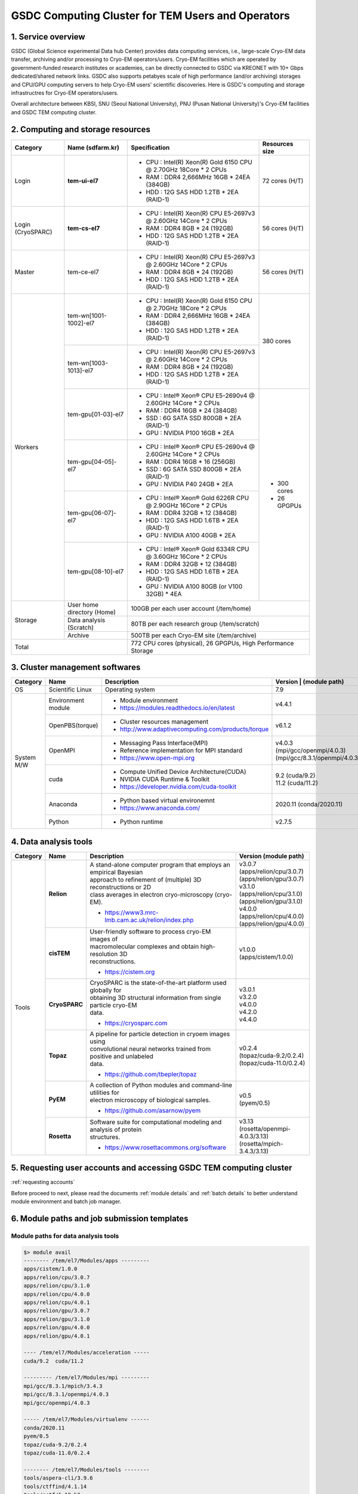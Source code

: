 **************************************************
GSDC Computing Cluster for TEM Users and Operators
**************************************************

.. _Service overview:

1. Service overview
===================

GSDC (Global Science experimental Data hub Center) provides data computing services, i.e., large-scale Cryo-EM data transfer, archiving and/or processing to Cryo-EM operators/users.
Cryo-EM facilities which are operated by government-funded research institutes or academies, can be directly connected to GSDC via KREONET with 10+ Gbps dedicated/shared network links. 
GSDC also supports petabyes scale of high performance (and/or archiving) storages and CPU/GPU computing servers to help Cryo-EM users' scientific discoveries. 
Here is GSDC's computing and storage infrastructres for Cryo-EM operators/users.


Overall architecture between KBSI, SNU (Seoul National University), PNU (Pusan National University)'s Cryo-EM facilities and GSDC TEM computing cluster.

.. image:: images/tem_service_farm.png
    :scale: 70 %
    :align: center


.. _Hardware specification of TEM service farm:

2. Computing and storage resources
==================================

.. tabularcolumns:: |\Y{0.1}|\Y{0.2}|\Y{0.6}|\Y{0.1}|

.. table:: My Table
   :widths: auto
   :class: longtable

+--------------+---------------------------------+---------------------------------------------------------------------------+-----------------+
| Category     | Name (sdfarm.kr)                | Specification                                                             | Resources size  |
+==============+=================================+===========================================================================+=================+
| Login        | **tem-ui-el7**                  | - CPU : Intel(R) Xeon(R) Gold 6150 CPU @ 2.70GHz 18Core * 2 CPUs          | 72 cores (H/T)  |
|              |                                 | - RAM : DDR4 2,666MHz 16GB * 24EA (384GB)                                 |                 |
|              |                                 | - HDD : 12G SAS HDD 1.2TB * 2EA (RAID-1)                                  |                 |
+--------------+---------------------------------+---------------------------------------------------------------------------+-----------------+
| Login        | **tem-cs-el7**                  | - CPU : Intel(R) Xeon(R) CPU E5-2697v3 @ 2.60GHz 14Core * 2 CPUs          | 56 cores (H/T)  |
| (CryoSPARC)  |                                 | - RAM : DDR4 8GB * 24 (192GB)                                             |                 |
|              |                                 | - HDD : 12G SAS HDD 1.2TB * 2EA (RAID-1)                                  |                 |
+--------------+---------------------------------+---------------------------------------------------------------------------+-----------------+
| Master       | tem-ce-el7                      | - CPU : Intel(R) Xeon(R) CPU E5-2697v3 @ 2.60GHz 14Core * 2 CPUs          | 56 cores (H/T)  |
|              |                                 | - RAM : DDR4 8GB * 24 (192GB)                                             |                 |
|              |                                 | - HDD : 12G SAS HDD 1.2TB * 2EA (RAID-1)                                  |                 |
+--------------+---------------------------------+---------------------------------------------------------------------------+-----------------+
| Workers      | tem-wn[1001-1002]-el7           | - CPU : Intel(R) Xeon(R) Gold 6150 CPU @ 2.70GHz 18Core * 2 CPUs          | 380 cores       |
|              |                                 | - RAM : DDR4 2,666MHz 16GB * 24EA (384GB)                                 |                 |
|              |                                 | - HDD : 12G SAS HDD 1.2TB * 2EA (RAID-1)                                  |                 |
|              +---------------------------------+---------------------------------------------------------------------------+                 |
|              | tem-wn[1003-1013]-el7           | - CPU : Intel(R) Xeon(R) CPU E5-2697v3 @ 2.60GHz 14Core * 2 CPUs          |                 |
|              |                                 | - RAM : DDR4 8GB * 24 (192GB)                                             |                 |
|              |                                 | - HDD : 12G SAS HDD 1.2TB * 2EA (RAID-1)                                  |                 |
|              +---------------------------------+---------------------------------------------------------------------------+-----------------+
|              | tem-gpu[01-03]-el7              | - CPU : Intel® Xeon® CPU E5-2690v4 @ 2.60GHz 14Core * 2 CPUs              | - 300 cores     |
|              |                                 | - RAM : DDR4 16GB * 24 (384GB)                                            | - 26 GPGPUs     |
|              |                                 | - SSD : 6G SATA SSD 800GB * 2EA (RAID-1)                                  |                 |
|              |                                 | - GPU : NVIDIA P100 16GB * 2EA                                            |                 |
|              +---------------------------------+---------------------------------------------------------------------------+                 | 
|              | tem-gpu[04-05]-el7              | - CPU : Intel® Xeon® CPU E5-2690v4 @ 2.60GHz 14Core * 2 CPUs              |                 |
|              |                                 | - RAM : DDR4 16GB * 16 (256GB)                                            |                 |
|              |                                 | - SSD : 6G SATA SSD 800GB * 2EA (RAID-1)                                  |                 |
|              |                                 | - GPU : NVIDIA P40 24GB * 2EA                                             |                 |
|              +---------------------------------+---------------------------------------------------------------------------+                 | 
|              | tem-gpu[06-07]-el7              | - CPU : Intel® Xeon® Gold 6226R CPU @ 2.90GHz 16Core * 2 CPUs             |                 |
|              |                                 | - RAM : DDR4 32GB * 12 (384GB)                                            |                 |
|              |                                 | - HDD : 12G SAS HDD 1.6TB * 2EA (RAID-1)                                  |                 |
|              |                                 | - GPU : NVIDIA A100 40GB * 2EA                                            |                 |
|              +---------------------------------+---------------------------------------------------------------------------+                 | 
|              | tem-gpu[08-10]-el7              | - CPU : Intel® Xeon® Gold 6334R CPU @ 3.60GHz 16Core * 2 CPUs             |                 |
|              |                                 | - RAM : DDR4 32GB * 12 (384GB)                                            |                 |
|              |                                 | - HDD : 12G SAS HDD 1.6TB * 2EA (RAID-1)                                  |                 |
|              |                                 | - GPU : NVIDIA A100 80GB (or V100 32GB) * 4EA                             |                 |
+--------------+---------------------------------+---------------------------------------------------------------------------+-----------------+
| Storage      | User home directory (Home)      | 100GB per each user account (/tem/home)                                                     |
|              +---------------------------------+---------------------------------------------------------------------------+-----------------+
|              | Data analysis (Scratch)         | 80TB per each research group (/tem/scratch)                                                 | 
|              +---------------------------------+---------------------------------------------------------------------------+-----------------+
|              | Archive                         | 500TB per each Cryo-EM site (/tem/archive)                                                  | 
+--------------+---------------------------------+---------------------------------------------------------------------------+-----------------+
| Total                                          | 772 CPU cores (physical), 26 GPGPUs, High Performance Storage                               |
+--------------+---------------------------------+---------------------------------------------------------------------------+-----------------+

.. _Cluster management softwares:

3. Cluster management softwares
===============================

.. tabularcolumns:: |\Y{0.1}|\Y{0.2}|\Y{0.4}|\Y{0.3}|

.. table:: My Table
   :widths: auto
   :class: longtable

+--------------+------------------------+------------------------------------------------------------+--------------------------------+
| Category     | Name                   | Description                                                | Version                        |
|              |                        |                                                            | | (module path)                |
+==============+========================+============================================================+================================+
| OS           | Scientific Linux       | Operating system                                           | 7.9                            |
+--------------+------------------------+------------------------------------------------------------+--------------------------------+
| System       | Environment module     | - Module environment                                       | v4.4.1                         |
| M/W          |                        | - https://modules.readthedocs.io/en/latest                 |                                |
|              +------------------------+------------------------------------------------------------+--------------------------------+
|              | OpenPBS(torque)        | - Cluster resources management                             | v6.1.2                         |
|              |                        | - http://www.adaptivecomputing.com/products/torque         |                                |
|              +------------------------+------------------------------------------------------------+--------------------------------+
|              | OpenMPI                | - Messaging Pass Interface(MPI)                            | | v4.0.3                       |
|              |                        | - Reference implementation for MPI standard                | | (mpi/gcc/openmpi/4.0.3)      |
|              |                        | - https://www.open-mpi.org                                 | | (mpi/gcc/8.3.1/openmpi/4.0.3)|
|              +------------------------+------------------------------------------------------------+--------------------------------+
|              | cuda                   | - Compute Unified Device Architecture(CUDA)                | | 9.2 (cuda/9.2)               |
|              |                        | - NVIDIA CUDA Runtime & Toolkit                            | | 11.2 (cuda/11.2)             |
|              |                        | - https://developer.nvidia.com/cuda-toolkit                |                                |
|              +------------------------+------------------------------------------------------------+--------------------------------+
|              | Anaconda               | - Python based virtual environemnt                         | 2020.11 (conda/2020.11)        |
|              |                        | - https://www.anaconda.com/                                |                                |
|              +------------------------+------------------------------------------------------------+--------------------------------+
|              | Python                 | - Python runtime                                           | v2.7.5                         |
+--------------+------------------------+------------------------------------------------------------+--------------------------------+

.. _Data analysis tools:

4. Data analysis tools
======================

.. tabularcolumns:: |\Y{0.15}|\Y{0.15}|\Y{0.4}|\Y{0.3}|

.. table:: My Table
   :widths: auto
   :class: longtable

+----------+-------------+--------------------------------------------------------------------+----------------------------------------+
| Category | Name        | Description                                                        | Version                                |
|          |             |                                                                    | (module path)                          |
+==========+=============+====================================================================+========================================+
| Tools    | **Relion**  | | A stand-alone computer program that employs an empirical Bayesian|                                        |
|          |             | | approach to refinement of (multiple) 3D reconstructions or 2D    | | v3.0.7                               |
|          |             | | class averages in electron cryo-microscopy (cryo-EM).            | | (apps/relion/cpu/3.0.7)              |
|          |             |                                                                    | | (apps/relion/gpu/3.0.7)              |
|          |             |                                                                    |                                        |
|          |             |                                                                    | | v3.1.0                               |
|          |             | - https://www3.mrc-lmb.cam.ac.uk/relion/index.php                  | | (apps/relion/cpu/3.1.0)              |
|          |             |                                                                    | | (apps/relion/gpu/3.1.0)              |
|          |             |                                                                    |                                        |
|          |             |                                                                    | | v4.0.0                               |
|          |             |                                                                    | | (apps/relion/cpu/4.0.0)              |
|          |             |                                                                    | | (apps/relion/gpu/4.0.0)              |
|          |             |                                                                    |                                        |
|          |             |                                                                    |                                        |
|          +-------------+--------------------------------------------------------------------+----------------------------------------+
|          | **cisTEM**  | | User-friendly software to process cryo-EM images of              | | v1.0.0                               |
|          |             | | macromolecular complexes and obtain high-resolution 3D           | | (apps/cistem/1.0.0)                  |
|          |             | | reconstructions.                                                 |                                        |
|          |             |                                                                    |                                        |
|          |             | - https://cistem.org                                               |                                        |
|          +-------------+--------------------------------------------------------------------+----------------------------------------+
|          |**CryoSPARC**| | CryoSPARC is the state-of-the-art platform used globally for     | | v3.0.1                               |
|          |             | | obtaining 3D structural information from single particle cryo-EM | | v3.2.0                               |
|          |             | | data.                                                            | | v4.0.0                               |
|          |             |                                                                    | | v4.2.0                               |
|          |             | - https://cryosparc.com                                            | | v4.4.0                               |
|          +-------------+--------------------------------------------------------------------+----------------------------------------+
|          | **Topaz**   | | A pipeline for particle detection in cryoem images using         | | v0.2.4                               |
|          |             | | convolutional neural networks trained from positive and unlabeled| | (topaz/cuda-9.2/0.2.4)               |
|          |             | | data.                                                            | | (topaz/cuda-11.0/0.2.4)              |
|          |             |                                                                    |                                        |
|          |             | - https://github.com/tbepler/topaz                                 |                                        |
|          +-------------+--------------------------------------------------------------------+----------------------------------------+
|          | **PyEM**    | | A collection of Python modules and command-line utilities for    | | v0.5                                 |
|          |             | | electron microscopy of biological samples.                       | | (pyem/0.5)                           |
|          |             | - https://github.com/asarnow/pyem                                  |                                        |
|          +-------------+--------------------------------------------------------------------+----------------------------------------+
|          | **Rosetta** | | Software suite for computational modeling and analysis of protein| | v3.13                                |
|          |             | | structures.                                                      | | (rosetta/openmpi-4.0.3/3.13)         |
|          |             | - https://www.rosettacommons.org/software                          | | (rosetta/mpich-3.4.3/3.13)           |
+----------+-------------+--------------------------------------------------------------------+----------------------------------------+


5. Requesting user accounts and accessing GSDC TEM computing cluster
====================================================================

:ref:`requesting accounts`

Before proceed to next, please read the documents :ref:`module details` and :ref:`batch details` to better understand module environment and batch job manager. 


6. Module paths and job submission templates
============================================

Module paths for data analysis tools
------------------------------------

.. code-block:: bash

  $> module avail
  -------- /tem/el7/Modules/apps ---------
  apps/cistem/1.0.0
  apps/relion/cpu/3.0.7
  apps/relion/cpu/3.1.0
  apps/relion/cpu/4.0.0
  apps/relion/cpu/4.0.1
  apps/relion/gpu/3.0.7
  apps/relion/gpu/3.1.0
  apps/relion/gpu/4.0.0
  apps/relion/gpu/4.0.1

  ---- /tem/el7/Modules/acceleration -----
  cuda/9.2  cuda/11.2

  --------- /tem/el7/Modules/mpi ---------
  mpi/gcc/8.3.1/mpich/3.4.3
  mpi/gcc/8.3.1/openmpi/4.0.3
  mpi/gcc/openmpi/4.0.3

  ----- /tem/el7/Modules/virtualenv ------
  conda/2020.11  
  pyem/0.5       
  topaz/cuda-9.2/0.2.4
  topaz/cuda-11.0/0.2.4

  -------- /tem/el7/Modules/tools --------
  tools/aspera-cli/3.9.6
  tools/ctffind/4.1.14
  tools/gctf/1.18_b2
  tools/motioncor2/1.3.1
  tools/resmap/1.1.4
  tools/summovie/1.0.2
  tools/unblur/1.0.2

  ----- /tem/el7/Modules/experiment ------
  devel/python/3.7
  PyRosetta/4
  rosetta/mpich-3.4.3/3.13
  rosetta/openmpi-4.0.3/3.13


Job submission templates
------------------------

.. code-block:: bash

  ## output, error 로그 파일을 생성하지 않는 cisTEM 작업 템플릿
  /tem/el7/qsub-cisTEM-cpu-noout.sh             
  ## output, error 로그 파일을 생성하는 cisTEM 작업 템플릿
  /tem/el7/qsub-cisTEM-cpu.sh
  ## Relion 3.0.7 CPU MPI 작업 템플릿                   
  /tem/el7/qsub-relion-3.0.7-cpu.bash
  ## Relion 3.0.7 GPU 가속 활용하는 MPI 작업 템플릿           
  /tem/el7/qsub-relion-3.0.7-gpu.bash           

  ## Relion 3.1.0 CPU MPI 작업 템플릿
  /tem/el7/qsub-relion-3.1.0-cpu.bash
  ## Relion 3.1.0 GPU 가속 활용하는 MPI 작업 템플릿           
  /tem/el7/qsub-relion-3.1.0-gpu.bash
  ## Relion 3.1.0 에서 external job 으로 topaz 소프트웨어를 사용하는 작업 템플릿           
  /tem/el7/qsub-relion-3.1.0-topaz.bash         

  ## Relion 4.0.0 CPU MPI 작업 템플릿
  /tem/el7/qsub-relion-4.0.0-cpu.bash
  ## Relion 4.0.0 GPU 가속 활용하는 MPI 작업 템플릿           
  /tem/el7/qsub-relion-4.0.0-gpu.bash
  ## Relion 4.0.0 에서 external job 으로 topaz 소프트웨어를 사용하는 작업 템플릿           
  /tem/el7/qsub-relion-4.0.0-topaz.bash         

  ## Relion 4.0.1 CPU MPI 작업 템플릿
  /tem/el7/qsub-relion-4.0.1-cpu.bash
  ## Relion 4.0.1 GPU 가속 활용하는 MPI 작업 템플릿           
  /tem/el7/qsub-relion-4.0.1-gpu.bash
  ## Relion 4.0.1 에서 external job 으로 topaz 소프트웨어를 사용하는 작업 템플릿           
  /tem/el7/qsub-relion-4.0.1-topaz.bash   

7. Batch queues
===============

.. tabularcolumns:: |\Y{0.1}|\Y{0.1}|\Y{0.5}|\Y{0.3}|
.. table:: My Table
   :widths: auto
   :class: longtable

|

+--------------+-----------------+-------------------------------------------------------------------------------+------------------------------------+
| Category     | Queue Name      | Assigned Computing Resources                                                  | Remarks                            |
+==============+=================+===============================================================================+====================================+
| Shared       | **cpuQ**        | - tem-wn[1001-1002]-el7.sdfarm.kr (36 cores and 384GB memory per node)        | - 380 Physical CPU cores           |
|              |                 | - tem-wn[1003-1013]-el7.sdfarm.kr (28 cores and 192GB memory per node)        |                                    |
|              +-----------------+-------------------------------------------------------------------------------+------------------------------------+
|              | **gpuQ**        | - tem-gpu[01-03]-el7.sdfarm.kr (28 cores, 2 P100 GPUs and 384GB mem.)         | - 300 Physical CPU cores           | 
|              |                 | - tem-gpu[04-05]-el7.sdfarm.kr (28 cores, 2 P40 GPUs and 256GB mem.)          | - 26 GPUs                          |
|              |                 | - tem-gpu[06-07]-el7.sdfarm.kr (32 cores, 2 A100 GPUs and 256GB mem.)         | - P100 16GB device memory          |
|              |                 | - tem-gpu[08-10]-el7.sdfarm.kr (32 cores, 4 A100/V100 GPUs and 384GB mem.)    | - P40 24GB device memory           |
|              |                 |                                                                               | - V100 32GB device memory          | 
|              |                 |                                                                               | - A100 40GB device memory          | 
|              |                 |                                                                               | - A100 80GB device memory          |       
+--------------+-----------------+-------------------------------------------------------------------------------+------------------------------------+

Checking batch queue names and their status
-------------------------------------------

.. code-block:: bash

  $> qstat -Qf
  Queue: cpuQ
    queue_type = Execution
    total_jobs = 0
    state_count = Transit:0 Queued:0 Held:0 Waiting:0 Running:0 Exiting:0 Complete:0
    resources_default.neednodes = cpuQ
    resources_default.nodes = 1
    acl_group_enable = True
    acl_groups = tem_users
    acl_group_sloppy = True
    mtime = 1610553300
    resources_assigned.nodect = 0
    enabled = True
    started = True

  Queue: gpuQ
    queue_type = Execution
    total_jobs = 0
    state_count = Transit:0 Queued:0 Held:0 Waiting:0 Running:0 Exiting:0 Complete:0
    resources_default.neednodes = gpuQ
    resources_default.nodes = 1
    acl_group_enable = True
    acl_groups = tem_users
    acl_group_sloppy = True
    mtime = 1610553300
    resources_assigned.nodect = 0
    enabled = True
    started = True



Checking all worker nodes status
--------------------------------

.. code-block:: bash

  $> pbsnodes -a 
  tem-wn1001-el7.sdfarm.kr
    state = free
    power_state = Running
    np = 36
    properties = cpuQ
    ntype = cluster
    status = opsys=linux,uname=Linux tem-wn1001-el7.sdfarm.kr 3.10.0-1160.6.1.el7.x86_64 #1 SMP Tue Nov 10 08:19:23 CST 2020 x86_64,sessions=2125,nsessions=1,nusers=1,idletime=3189604,totmem=400927652kb,availmem=386021536kb,physmem=394636200kb,ncpus=36,loadave=0.02,gres=,netload=368024574355580,state=free,varattr= ,cpuclock=Fixed,macaddr=34:80:0d:46:cc:88,version=6.1.2,rectime=1610587316,jobs=
    mom_service_port = 15002
    mom_manager_port = 15003

  tem-wn1002-el7.sdfarm.kr
    state = free
    power_state = Running
    np = 36
    properties = cpuQ
    ntype = cluster
    status = opsys=linux,uname=Linux tem-wn1002-el7.sdfarm.kr 3.10.0-1160.2.2.el7.x86_64 #1 SMP Mon Oct 19 10:20:12 CDT 2020 x86_64,sessions=1980,nsessions=1,nusers=1,idletime=3189585,totmem=400927812kb,availmem=386052592kb,physmem=394636360kb,ncpus=36,loadave=0.00,gres=,netload=467274352677137,state=free,varattr= ,cpuclock=Fixed,macaddr=f4:e9:d4:67:a5:0c,version=6.1.2,rectime=1610587321,jobs=
    mom_service_port = 15002
    mom_manager_port = 15003

  tem-wn1003-el7.sdfarm.kr
    state = free
    power_state = Running
    np = 28
    properties = cpuQ
    ntype = cluster
    status = opsys=linux,uname=Linux tem-wn1003-el7.sdfarm.kr 3.10.0-1160.11.1.el7.x86_64 #1 SMP Tue Dec 15 08:51:23 CST 2020 x86_64,sessions=16988 30464,nsessions=2,nusers=2,idletime=77442,totmem=204113112kb,availmem=197470212kb,physmem=197821660kb,ncpus=28,loadave=0.00,gres=,netload=7771760205,state=free,varattr= ,cpuclock=Fixed,macaddr=24:6e:96:01:df:d0,version=6.1.2,rectime=1610587306,jobs=
    mom_service_port = 15002
    mom_manager_port = 15003

  tem-wn1004-el7.sdfarm.kr
    state = free
    power_state = Running
    np = 28
    properties = cpuQ
    ntype = cluster
    status = opsys=linux,uname=Linux tem-wn1004-el7.sdfarm.kr 3.10.0-1160.11.1.el7.x86_64 #1 SMP Tue Dec 15 08:51:23 CST 2020 x86_64,sessions=21911,nsessions=1,nusers=1,idletime=84377,totmem=204113112kb,availmem=197460724kb,physmem=197821660kb,ncpus=28,loadave=0.19,gres=,netload=9209594231,state=free,varattr= ,cpuclock=Fixed,macaddr=24:6e:96:01:df:c0,version=6.1.2,rectime=1610587297,jobs=
    mom_service_port = 15002
    mom_manager_port = 15003

  tem-wn1005-el7.sdfarm.kr
    state = free
    power_state = Running
    np = 28
    properties = cpuQ
    ntype = cluster
    status = opsys=linux,uname=Linux tem-wn1005-el7.sdfarm.kr 3.10.0-1160.11.1.el7.x86_64 #1 SMP Tue Dec 15 08:51:23 CST 2020 x86_64,sessions=2032,nsessions=1,nusers=1,idletime=84135,totmem=204113112kb,availmem=197566008kb,physmem=197821660kb,ncpus=28,loadave=0.00,gres=,netload=9652090409,state=free,varattr= ,cpuclock=Fixed,macaddr=24:6e:96:02:de:b0,version=6.1.2,rectime=1610587295,jobs=
    mom_service_port = 15002
    mom_manager_port = 15003

  tem-wn1006-el7.sdfarm.kr
    state = free
    power_state = Running
    np = 28
    properties = cpuQ
    ntype = cluster
    status = opsys=linux,uname=Linux tem-wn1006-el7.sdfarm.kr 3.10.0-1160.11.1.el7.x86_64 #1 SMP Tue Dec 15 08:51:23 CST 2020 x86_64,sessions=22262,nsessions=1,nusers=1,idletime=84367,totmem=204113112kb,availmem=197470252kb,physmem=197821660kb,ncpus=28,loadave=0.00,gres=,netload=9653528113,state=free,varattr= ,cpuclock=Fixed,macaddr=24:6e:96:01:e1:70,version=6.1.2,rectime=1610587303,jobs=
    mom_service_port = 15002
    mom_manager_port = 15003

  tem-wn1007-el7.sdfarm.kr
    state = free
    power_state = Running
    np = 28
    properties = cpuQ
    ntype = cluster
    status = opsys=linux,uname=Linux tem-wn1007-el7.sdfarm.kr 3.10.0-1160.11.1.el7.x86_64 #1 SMP Tue Dec 15 08:51:23 CST 2020 x86_64,sessions=15172,nsessions=1,nusers=1,idletime=84349,totmem=204113112kb,availmem=197490356kb,physmem=197821660kb,ncpus=28,loadave=0.08,gres=,netload=7246363991,state=free,varattr= ,cpuclock=Fixed,macaddr=24:6e:96:02:e3:80,version=6.1.2,rectime=1610587301,jobs=
    mom_service_port = 15002
    mom_manager_port = 15003

  tem-wn1008-el7.sdfarm.kr
    state = free
    power_state = Running
    np = 28
    properties = cpuQ
    ntype = cluster
    status = opsys=linux,uname=Linux tem-wn1008-el7.sdfarm.kr 3.10.0-1160.11.1.el7.x86_64 #1 SMP Tue Dec 15 08:51:23 CST 2020 x86_64,sessions=22147,nsessions=1,nusers=1,idletime=84323,totmem=204113112kb,availmem=197470664kb,physmem=197821660kb,ncpus=28,loadave=0.00,gres=,netload=6170249241,state=free,varattr= ,cpuclock=Fixed,macaddr=24:6e:96:02:df:50,version=6.1.2,rectime=1610587299,jobs=
    mom_service_port = 15002
    mom_manager_port = 15003

  tem-wn1009-el7.sdfarm.kr
     state = job-exclusive
     power_state = Running
     np = 28
     properties = cpuQ
     ntype = cluster
     jobs = 0-13/307.tem-ce-el7.sdfarm.kr,14-27/308.tem-ce-el7.sdfarm.kr
     status = opsys=linux,uname=Linux tem-wn1009-el7.sdfarm.kr 3.10.0-1160.11.1.el7.x86_64 #1 SMP Tue Dec 15 08:51:23 CST 2020 x86_64,sessions=1637 21403 21462,nsessions=3,nusers=2,idletime=124523,totmem=204113112kb,availmem=82190600kb,physmem=197821660kb,ncpus=28,loadave=28.02,gres=,netload=5715573075825,state=free,varattr= ,cpuclock=Fixed,macaddr=ec:f4:bb:e9:cd:28,version=6.1.2,rectime=1611712971,jobs=307.tem-ce-el7.sdfarm.kr 308.tem-ce-el7.sdfarm.kr
     mom_service_port = 15002
     mom_manager_port = 15003

  tem-wn1010-el7.sdfarm.kr
     state = job-exclusive
     power_state = Running
     np = 28
     properties = cpuQ
     ntype = cluster
     jobs = 0-13/307.tem-ce-el7.sdfarm.kr,14-27/308.tem-ce-el7.sdfarm.kr
     status = opsys=linux,uname=Linux tem-wn1010-el7.sdfarm.kr 3.10.0-1160.11.1.el7.x86_64 #1 SMP Tue Dec 15 08:51:23 CST 2020 x86_64,sessions=10683 10742 21656,nsessions=3,nusers=2,idletime=125228,totmem=204113112kb,availmem=82076700kb,physmem=197821660kb,ncpus=28,loadave=28.41,gres=,netload=10000812494662,state=free,varattr= ,cpuclock=Fixed,macaddr=ec:f4:bb:e9:c8:e0,version=6.1.2,rectime=1611712972,jobs=307.tem-ce-el7.sdfarm.kr 308.tem-ce-el7.sdfarm.kr
     mom_service_port = 15002
     mom_manager_port = 15003

  tem-wn1011-el7.sdfarm.kr
     state = job-exclusive
     power_state = Running
     np = 28
     properties = cpuQ
     ntype = cluster
     jobs = 0-13/307.tem-ce-el7.sdfarm.kr,14-27/308.tem-ce-el7.sdfarm.kr
     status = opsys=linux,uname=Linux tem-wn1011-el7.sdfarm.kr 3.10.0-1160.11.1.el7.x86_64 #1 SMP Tue Dec 15 08:51:23 CST 2020 x86_64,sessions=10368 10428 21655,nsessions=3,nusers=2,idletime=128086,totmem=204113112kb,availmem=81587604kb,physmem=197821660kb,ncpus=28,loadave=28.16,gres=,netload=5807235665327,state=free,varattr= ,cpuclock=Fixed,macaddr=ec:f4:bb:e9:bf:28,version=6.1.2,rectime=1611712972,jobs=307.tem-ce-el7.sdfarm.kr 308.tem-ce-el7.sdfarm.kr
     mom_service_port = 15002
     mom_manager_port = 15003

  tem-wn1012-el7.sdfarm.kr
     state = job-exclusive
     power_state = Running
     np = 28
     properties = cpuQ
     ntype = cluster
     jobs = 0-13/307.tem-ce-el7.sdfarm.kr,14-27/308.tem-ce-el7.sdfarm.kr
     status = opsys=linux,uname=Linux tem-wn1012-el7.sdfarm.kr 3.10.0-1160.11.1.el7.x86_64 #1 SMP Tue Dec 15 08:51:23 CST 2020 x86_64,sessions=10379 10475 21655,nsessions=3,nusers=2,idletime=127792,totmem=204113112kb,availmem=84717576kb,physmem=197821660kb,ncpus=28,loadave=28.27,gres=,netload=10075699597211,state=free,varattr= ,cpuclock=Fixed,macaddr=24:6e:96:02:de:d0,version=6.1.2,rectime=1611712971,jobs=307.tem-ce-el7.sdfarm.kr 308.tem-ce-el7.sdfarm.kr
     mom_service_port = 15002
     mom_manager_port = 15003

  tem-gpu01-el7.sdfarm.kr
    state = free
    power_state = Running
    np = 28
    properties = gpuQ
    ntype = cluster
    status = opsys=linux,uname=Linux tem-gpu01-el7.sdfarm.kr 3.10.0-1160.11.1.el7.x86_64 #1 SMP Tue Dec 15 08:51:23 CST 2020 x86_64,sessions=1823 4268,nsessions=2,nusers=2,idletime=36086,totmem=402281596kb,availmem=390304804kb,physmem=395990144kb,ncpus=28,loadave=0.05,gres=,netload=2091843090,state=free,varattr= ,cpuclock=Fixed,macaddr=24:6e:96:77:a0:80,version=6.1.2,rectime=1610587294,jobs=
    mom_service_port = 15002
    mom_manager_port = 15003
    gpus = 2
    gpu_status = gpu[1]=gpu_id=00000000:82:00.0;gpu_pci_device_id=368578782;gpu_pci_location_id=00000000:82:00.0;gpu_product_name=Tesla P100-PCIE-16GB;gpu_memory_total=16280 MB;gpu_memory_used=0 MB;gpu_mode=Default;gpu_state=Unallocated;gpu_utilization=0%;gpu_memory_utilization=0%;gpu_ecc_mode=Enabled;gpu_single_bit_ecc_errors=0;gpu_double_bit_ecc_errors=0;gpu_temperature=28 C,gpu[0]=gpu_id=00000000:03:00.0;gpu_pci_device_id=368578782;gpu_pci_location_id=00000000:03:00.0;gpu_product_name=Tesla P100-PCIE-16GB;gpu_memory_total=16280 MB;gpu_memory_used=0 MB;gpu_mode=Default;gpu_state=Unallocated;gpu_utilization=0%;gpu_memory_utilization=0%;gpu_ecc_mode=Enabled;gpu_single_bit_ecc_errors=0;gpu_double_bit_ecc_errors=0;gpu_temperature=29 C;gpu_display=Enabled,gpu_display=Enabled,driver_ver=460.27.04,timestamp=Thu Jan 14 10:21:33 2021

  tem-gpu02-el7.sdfarm.kr
    state = free
    power_state = Running
    np = 28
    properties = gpuQ
    ntype = cluster
    status = opsys=linux,uname=Linux tem-gpu02-el7.sdfarm.kr 3.10.0-1160.11.1.el7.x86_64 #1 SMP Tue Dec 15 08:51:23 CST 2020 x86_64,sessions=2142,nsessions=1,nusers=1,idletime=35378,totmem=402277340kb,availmem=390086436kb,physmem=395985888kb,ncpus=56,loadave=0.09,gres=,netload=2464164051,state=free,varattr= ,cpuclock=Fixed,macaddr=24:6e:96:77:9b:30,version=6.1.2,rectime=1610587314,jobs=
    mom_service_port = 15002
    mom_manager_port = 15003
    gpus = 2
    gpu_status = gpu[1]=gpu_id=00000000:82:00.0;gpu_pci_device_id=368578782;gpu_pci_location_id=00000000:82:00.0;gpu_product_name=Tesla P100-PCIE-16GB;gpu_memory_total=16280 MB;gpu_memory_used=0 MB;gpu_mode=Default;gpu_state=Unallocated;gpu_utilization=0%;gpu_memory_utilization=0%;gpu_ecc_mode=Enabled;gpu_single_bit_ecc_errors=0;gpu_double_bit_ecc_errors=0;gpu_temperature=27 C,gpu[0]=gpu_id=00000000:03:00.0;gpu_pci_device_id=368578782;gpu_pci_location_id=00000000:03:00.0;gpu_product_name=Tesla P100-PCIE-16GB;gpu_memory_total=16280 MB;gpu_memory_used=0 MB;gpu_mode=Default;gpu_state=Unallocated;gpu_utilization=0%;gpu_memory_utilization=0%;gpu_ecc_mode=Enabled;gpu_single_bit_ecc_errors=0;gpu_double_bit_ecc_errors=0;gpu_temperature=33 C;gpu_display=Enabled,gpu_display=Enabled,driver_ver=460.27.04,timestamp=Thu Jan 14 10:21:52 2021

  tem-gpu03-el7.sdfarm.kr
    state = free
    power_state = Running
    np = 28
    properties = gpuQ
    ntype = cluster
    status = opsys=linux,uname=Linux tem-gpu03-el7.sdfarm.kr 3.10.0-1160.11.1.el7.x86_64 #1 SMP Tue Dec 15 08:51:23 CST 2020 x86_64,sessions=1816,nsessions=1,nusers=1,idletime=34739,totmem=402281596kb,availmem=390290980kb,physmem=395990144kb,ncpus=28,loadave=0.10,gres=,netload=1338950655,state=free,varattr= ,cpuclock=Fixed,macaddr=24:6e:96:77:9b:10,version=6.1.2,rectime=1610587315,jobs=
    mom_service_port = 15002
    mom_manager_port = 15003
    gpus = 2
    gpu_status = gpu[1]=gpu_id=00000000:82:00.0;gpu_pci_device_id=368578782;gpu_pci_location_id=00000000:82:00.0;gpu_product_name=Tesla P100-PCIE-16GB;gpu_memory_total=16280 MB;gpu_memory_used=0 MB;gpu_mode=Default;gpu_state=Unallocated;gpu_utilization=0%;gpu_memory_utilization=0%;gpu_ecc_mode=Enabled;gpu_single_bit_ecc_errors=0;gpu_double_bit_ecc_errors=0;gpu_temperature=29 C,gpu[0]=gpu_id=00000000:03:00.0;gpu_pci_device_id=368578782;gpu_pci_location_id=00000000:03:00.0;gpu_product_name=Tesla P100-PCIE-16GB;gpu_memory_total=16280 MB;gpu_memory_used=0 MB;gpu_mode=Default;gpu_state=Unallocated;gpu_utilization=0%;gpu_memory_utilization=0%;gpu_ecc_mode=Enabled;gpu_single_bit_ecc_errors=0;gpu_double_bit_ecc_errors=0;gpu_temperature=28 C;gpu_display=Enabled,gpu_display=Enabled,driver_ver=460.27.04,timestamp=Thu Jan 14 10:21:53 2021
  
  tem-gpu04-el7.sdfarm.kr
     state = free
     power_state = Running
     np = 28
     properties = gpuQ
     ntype = cluster
     status = opsys=linux,uname=Linux tem-gpu04-el7.sdfarm.kr 3.10.0-1160.11.1.el7.x86_64 #1 SMP Tue Dec 15 08:51:23 CST 2020 x86_64,sessions=2041,nsessions=1,nusers=1,idletime=63469,totmem=137732192kb,availmem=132548340kb,physmem=131440740kb,ncpus=48,loadave=0.10,gres=,netload=790032261080,state=free,varattr= ,cpuclock=Fixed,macaddr=e4:43:4b:07:8c:f0,version=6.1.2,rectime=1611712958,jobs=
     mom_service_port = 15002
     mom_manager_port = 15003
     gpus = 2
     gpu_status = gpu[1]=gpu_id=00000000:AF:00.0;gpu_pci_device_id=456659166;gpu_pci_location_id=00000000:AF:00.0;gpu_product_name=Tesla P40;gpu_memory_total=22919 MB;gpu_memory_used=0 MB;gpu_mode=Default;gpu_state=Unallocated;gpu_utilization=0%;gpu_memory_utilization=0%;gpu_ecc_mode=Enabled;gpu_single_bit_ecc_errors=0;gpu_double_bit_ecc_errors=0;gpu_temperature=28 C,gpu[0]=gpu_id=00000000:3B:00.0;gpu_pci_device_id=456659166;gpu_pci_location_id=00000000:3B:00.0;gpu_product_name=Tesla P40;gpu_memory_total=22919 MB;gpu_memory_used=0 MB;gpu_mode=Default;gpu_state=Unallocated;gpu_utilization=0%;gpu_memory_utilization=0%;gpu_ecc_mode=Enabled;gpu_single_bit_ecc_errors=0;gpu_double_bit_ecc_errors=0;gpu_temperature=25 C;gpu_display=Enabled,gpu_display=Enabled,driver_ver=460.32.03,timestamp=Wed Jan 27 11:02:37 2021

  tem-gpu05-el7.sdfarm.kr
     state = free
     power_state = Running
     np = 28
     properties = gpuQ
     ntype = cluster
     status = opsys=linux,uname=Linux tem-gpu05-el7.sdfarm.kr 3.10.0-1160.11.1.el7.x86_64 #1 SMP Tue Dec 15 08:51:23 CST 2020 x86_64,sessions=2352,nsessions=1,nusers=1,idletime=63492,totmem=269906392kb,availmem=261305348kb,physmem=263614940kb,ncpus=72,loadave=0.13,gres=,netload=808539072,state=free,varattr= ,cpuclock=Fixed,macaddr=e4:43:4b:03:78:38,version=6.1.2,rectime=1611712989,jobs=
     mom_service_port = 15002
     mom_manager_port = 15003
     gpus = 2
     gpu_status = gpu[1]=gpu_id=00000000:AF:00.0;gpu_pci_device_id=456659166;gpu_pci_location_id=00000000:AF:00.0;gpu_product_name=Tesla P40;gpu_memory_total=22919 MB;gpu_memory_used=0 MB;gpu_mode=Default;gpu_state=Unallocated;gpu_utilization=0%;gpu_memory_utilization=0%;gpu_ecc_mode=Enabled;gpu_single_bit_ecc_errors=0;gpu_double_bit_ecc_errors=0;gpu_temperature=30 C,gpu[0]=gpu_id=00000000:3B:00.0;gpu_pci_device_id=456659166;gpu_pci_location_id=00000000:3B:00.0;gpu_product_name=Tesla P40;gpu_memory_total=22919 MB;gpu_memory_used=0 MB;gpu_mode=Default;gpu_state=Unallocated;gpu_utilization=0%;gpu_memory_utilization=0%;gpu_ecc_mode=Enabled;gpu_single_bit_ecc_errors=0;gpu_double_bit_ecc_errors=0;gpu_temperature=27 C;gpu_display=Enabled,gpu_display=Enabled,driver_ver=460.32.03,timestamp=Wed Jan 27 11:03:08 2021

  tem-gpu06-el7.sdfarm.kr
     state = free
     power_state = Running
     np = 32
     properties = gpuQ,gpuQA100
     ntype = cluster
     status = opsys=linux,uname=Linux tem-gpu06-el7.sdfarm.kr 3.10.0-1160.49.1.el7.x86_64 #1 SMP Tue Nov 23 21:51:54 CST 2021 x86_64,sessions=1853,nsessions=1,nusers=1,idletime=78369,totmem=402049028kb,availmem=396843552kb,physmem=395757576kb,ncpus=32,loadave=0.34,gres=,netload=2752372686,state=free,varattr= ,cpuclock=Fixed,macaddr=f4:03:43:e5:19:40,version=6.1.2,rectime=1639028497,jobs=
     mom_service_port = 15002
     mom_manager_port = 15003
     gpus = 2
     gpu_status = gpu[1]=gpu_id=00000000:D8:00.0;gpu_pci_device_id=552669406;gpu_pci_location_id=00000000:D8:00.0;gpu_product_name=NVIDIA A100-PCIE-40GB;gpu_memory_total=40536 MB;gpu_memory_used=0 MB;gpu_mode=Default;gpu_state=Unallocated;gpu_utilization=30%;gpu_memory_utilization=0%;gpu_ecc_mode=Enabled;gpu_single_bit_ecc_errors=0;gpu_double_bit_ecc_errors=0;gpu_temperature=72 C,gpu[0]=gpu_id=00000000:86:00.0;gpu_pci_device_id=552669406;gpu_pci_location_id=00000000:86:00.0;gpu_product_name=NVIDIA A100-PCIE-40GB;gpu_memory_total=40536 MB;gpu_memory_used=0 MB;gpu_mode=Default;gpu_state=Unallocated;gpu_utilization=0%;gpu_memory_utilization=0%;gpu_ecc_mode=Enabled;gpu_single_bit_ecc_errors=0;gpu_double_bit_ecc_errors=0;gpu_temperature=73 C;gpu_display=Enabled,gpu_display=Enabled,driver_ver=495.29.05,timestamp=Thu Dec  9 14:41:35 2021

  tem-gpu07-el7.sdfarm.kr
     state = free
     power_state = Running
     np = 32
     properties = gpuQ,gpuQA100
     ntype = cluster
     status = opsys=linux,uname=Linux tem-gpu07-el7.sdfarm.kr 3.10.0-1160.49.1.el7.x86_64 #1 SMP Tue Nov 23 21:51:54 CST 2021 x86_64,sessions=1855 2925,nsessions=2,nusers=2,idletime=77023,totmem=402049028kb,availmem=396857460kb,physmem=395757576kb,ncpus=32,loadave=0.05,gres=,netload=2832872237,state=free,varattr= ,cpuclock=Fixed,macaddr=f4:03:43:e5:19:20,version=6.1.2,rectime=1639028495,jobs=
     mom_service_port = 15002
     mom_manager_port = 15003
     gpus = 2
     gpu_status = gpu[1]=gpu_id=00000000:D8:00.0;gpu_pci_device_id=552669406;gpu_pci_location_id=00000000:D8:00.0;gpu_product_name=NVIDIA A100-PCIE-40GB;gpu_memory_total=40536 MB;gpu_memory_used=0 MB;gpu_mode=Default;gpu_state=Unallocated;gpu_utilization=31%;gpu_memory_utilization=0%;gpu_ecc_mode=Enabled;gpu_single_bit_ecc_errors=0;gpu_double_bit_ecc_errors=0;gpu_temperature=74 C,gpu[0]=gpu_id=00000000:86:00.0;gpu_pci_device_id=552669406;gpu_pci_location_id=00000000:86:00.0;gpu_product_name=NVIDIA A100-PCIE-40GB;gpu_memory_total=40536 MB;gpu_memory_used=0 MB;gpu_mode=Default;gpu_state=Unallocated;gpu_utilization=0%;gpu_memory_utilization=0%;gpu_ecc_mode=Enabled;gpu_single_bit_ecc_errors=0;gpu_double_bit_ecc_errors=0;gpu_temperature=73 C;gpu_display=Enabled,gpu_display=Enabled,driver_ver=495.29.05,timestamp=Thu Dec  9 14:41:33 2021

  tem-gpu08-el7.sdfarm.kr
     state = free
     power_state = Running
     np = 32
     properties = gpuQ
     ntype = cluster
     jobs = 0-7/26246.tem-ce-el7.sdfarm.kr,8-15/26247.tem-ce-el7.sdfarm.kr
     status = opsys=linux,uname=Linux tem-gpu08-el7.sdfarm.kr 3.10.0-1160.el7.x86_64 #1 SMP Wed Sep 30 08:53:05 CDT 2020 x86_64,sessions=1980 3970 4058,nsessions=3,nusers=2,idletime=1749163,totmem=401565384kb,availmem=207428728kb,physmem=395273932kb,ncpus=32,loadave=2.96,gres=,netload=72578106956,state=free,varattr= ,cpuclock=Fixed,macaddr=84:16:0c:56:c6:80,version=6.1.2,rectime=1704885635,jobs=26246.tem-ce-el7.sdfarm.kr 26247.tem-ce-el7.sdfarm.kr
     mom_service_port = 15002
     mom_manager_port = 15003
     gpus = 4
     gpu_status = gpu[3]=gpu_id=00000000:E3:00.0;gpu_pci_device_id=548737246;gpu_pci_location_id=00000000:E3:00.0;gpu_product_name=NVIDIA A100 80GB PCIe;gpu_memory_total=81920 MB;gpu_memory_used=875 MB;gpu_mode=Default;gpu_state=Unallocated;gpu_utilization=2%;gpu_memory_utilization=0%;gpu_ecc_mode=Enabled;gpu_single_bit_ecc_errors=0;gpu_double_bit_ecc_errors=0;gpu_temperature=33 C,gpu[2]=gpu_id=00000000:CA:00.0;gpu_pci_device_id=548737246;gpu_pci_location_id=00000000:CA:00.0;gpu_product_name=NVIDIA A100 80GB PCIe;gpu_memory_total=81920 MB;gpu_memory_used=875 MB;gpu_mode=Default;gpu_state=Unallocated;gpu_utilization=0%;gpu_memory_utilization=0%;gpu_ecc_mode=Enabled;gpu_single_bit_ecc_errors=0;gpu_double_bit_ecc_errors=0;gpu_temperature=33 C;gpu_display=Enabled,gpu[1]=gpu_id=00000000:65:00.0;gpu_pci_device_id=548737246;gpu_pci_location_id=00000000:65:00.0;gpu_product_name=NVIDIA A100 80GB PCIe;gpu_memory_total=81920 MB;gpu_memory_used=5539 MB;gpu_mode=Default;gpu_state=Shared;gpu_utilization=42%;gpu_memory_utilization=4%;gpu_ecc_mode=Enabled;gpu_single_bit_ecc_errors=0;gpu_double_bit_ecc_errors=0;gpu_temperature=37 C;gpu_display=Enabled,gpu[0]=gpu_id=00000000:17:00.0;gpu_pci_device_id=548737246;gpu_pci_location_id=00000000:17:00.0;gpu_product_name=NVIDIA A100 80GB PCIe;gpu_memory_total=81920 MB;gpu_memory_used=5539 MB;gpu_mode=Default;gpu_state=Shared;gpu_utilization=0%;gpu_memory_utilization=0%;gpu_ecc_mode=Enabled;gpu_single_bit_ecc_errors=0;gpu_double_bit_ecc_errors=0;gpu_temperature=51 C;gpu_display=Enabled,gpu_display=Enabled,driver_ver=545.23.08,timestamp=Wed Jan 10 20:20:31 2024

  tem-gpu09-el7.sdfarm.kr
     state = free
     power_state = Running
     np = 32
     properties = gpuQ
     ntype = cluster
     status = opsys=linux,uname=Linux tem-gpu09-el7.sdfarm.kr 3.10.0-1160.el7.x86_64 #1 SMP Wed Sep 30 08:53:05 CDT 2020 x86_64,sessions=1974 3604,nsessions=2,nusers=2,idletime=1749082,totmem=401565384kb,availmem=389220984kb,physmem=395273932kb,ncpus=32,loadave=0.18,gres=,netload=20373698063,state=free,varattr= ,cpuclock=Fixed,macaddr=84:16:0c:57:43:10,version=6.1.2,rectime=1704885650,jobs=
     mom_service_port = 15002
     mom_manager_port = 15003
     gpus = 4
     gpu_status = gpu[3]=gpu_id=00000000:E3:00.0;gpu_pci_device_id=548737246;gpu_pci_location_id=00000000:E3:00.0;gpu_product_name=NVIDIA A100 80GB PCIe;gpu_memory_total=81920 MB;gpu_memory_used=875 MB;gpu_mode=Default;gpu_state=Unallocated;gpu_utilization=2%;gpu_memory_utilization=0%;gpu_ecc_mode=Enabled;gpu_single_bit_ecc_errors=0;gpu_double_bit_ecc_errors=0;gpu_temperature=39 C,gpu[2]=gpu_id=00000000:CA:00.0;gpu_pci_device_id=548737246;gpu_pci_location_id=00000000:CA:00.0;gpu_product_name=NVIDIA A100 80GB PCIe;gpu_memory_total=81920 MB;gpu_memory_used=875 MB;gpu_mode=Default;gpu_state=Unallocated;gpu_utilization=0%;gpu_memory_utilization=0%;gpu_ecc_mode=Enabled;gpu_single_bit_ecc_errors=0;gpu_double_bit_ecc_errors=0;gpu_temperature=37 C;gpu_display=Enabled,gpu[1]=gpu_id=00000000:65:00.0;gpu_pci_device_id=548737246;gpu_pci_location_id=00000000:65:00.0;gpu_product_name=NVIDIA A100 80GB PCIe;gpu_memory_total=81920 MB;gpu_memory_used=875 MB;gpu_mode=Default;gpu_state=Unallocated;gpu_utilization=0%;gpu_memory_utilization=0%;gpu_ecc_mode=Enabled;gpu_single_bit_ecc_errors=0;gpu_double_bit_ecc_errors=0;gpu_temperature=39 C;gpu_display=Enabled,gpu[0]=gpu_id=00000000:17:00.0;gpu_pci_device_id=548737246;gpu_pci_location_id=00000000:17:00.0;gpu_product_name=NVIDIA A100 80GB PCIe;gpu_memory_total=81920 MB;gpu_memory_used=875 MB;gpu_mode=Default;gpu_state=Unallocated;gpu_utilization=0%;gpu_memory_utilization=0%;gpu_ecc_mode=Enabled;gpu_single_bit_ecc_errors=0;gpu_double_bit_ecc_errors=0;gpu_temperature=39 C;gpu_display=Enabled,gpu_display=Enabled,driver_ver=545.23.08,timestamp=Wed Jan 10 20:20:43 2024

  tem-gpu10-el7.sdfarm.kr
     state = free
     power_state = Running
     np = 32
     properties = gpuQ
     ntype = cluster
     jobs = 12-14/26099.tem-ce-el7.sdfarm.kr,0-2/26116.tem-ce-el7.sdfarm.kr
     status = opsys=linux,uname=Linux tem-gpu10-el7.sdfarm.kr 3.10.0-1160.el7.x86_64 #1 SMP Wed Sep 30 08:53:05 CDT 2020 x86_64,sessions=1969 6199 9395 26230,nsessions=4,nusers=3,idletime=688131,totmem=401565384kb,availmem=386644792kb,physmem=395273932kb,ncpus=32,loadave=6.19,gres=,netload=254155932749361,state=free,varattr= ,cpuclock=Fixed,macaddr=84:16:0c:56:d0:e0,version=6.1.2,rectime=1704885651,jobs=26099.tem-ce-el7.sdfarm.kr 26116.tem-ce-el7.sdfarm.kr
     mom_service_port = 15002
     mom_manager_port = 15003
     gpus = 4
     gpu_status = gpu[3]=gpu_id=00000000:E3:00.0;gpu_pci_device_id=498471134;gpu_pci_location_id=00000000:E3:00.0;gpu_product_name=Tesla V100-PCIE-32GB;gpu_memory_total=32768 MB;gpu_memory_used=267 MB;gpu_mode=Default;gpu_state=Shared;gpu_utilization=1%;gpu_memory_utilization=0%;gpu_ecc_mode=Enabled;gpu_single_bit_ecc_errors=0;gpu_double_bit_ecc_errors=0;gpu_temperature=26 C,gpu[2]=gpu_id=00000000:CA:00.0;gpu_pci_device_id=498471134;gpu_pci_location_id=00000000:CA:00.0;gpu_product_name=Tesla V100-PCIE-32GB;gpu_memory_total=32768 MB;gpu_memory_used=267 MB;gpu_mode=Default;gpu_state=Shared;gpu_utilization=0%;gpu_memory_utilization=0%;gpu_ecc_mode=Enabled;gpu_single_bit_ecc_errors=0;gpu_double_bit_ecc_errors=0;gpu_temperature=26 C;gpu_display=Enabled,gpu[1]=gpu_id=00000000:65:00.0;gpu_pci_device_id=498471134;gpu_pci_location_id=00000000:65:00.0;gpu_product_name=Tesla V100-PCIE-32GB;gpu_memory_total=32768 MB;gpu_memory_used=267 MB;gpu_mode=Default;gpu_state=Shared;gpu_utilization=0%;gpu_memory_utilization=0%;gpu_ecc_mode=Enabled;gpu_single_bit_ecc_errors=0;gpu_double_bit_ecc_errors=0;gpu_temperature=32 C;gpu_display=Enabled,gpu[0]=gpu_id=00000000:17:00.0;gpu_pci_device_id=498471134;gpu_pci_location_id=00000000:17:00.0;gpu_product_name=Tesla V100-PCIE-32GB;gpu_memory_total=32768 MB;gpu_memory_used=267 MB;gpu_mode=Default;gpu_state=Shared;gpu_utilization=0%;gpu_memory_utilization=0%;gpu_ecc_mode=Enabled;gpu_single_bit_ecc_errors=0;gpu_double_bit_ecc_errors=0;gpu_temperature=28 C;gpu_display=Enabled,gpu_display=Enabled,driver_ver=545.23.08,timestamp=Wed Jan 10 20:20:48 2024


8. fstat.bin : Monitoring the usage of all the worker nodes
===========================================================

.. code-block:: bash
  
  ## fstat.bin tool is available on tem-ui-el7.sdfarm.kr and tem-cs-el7.sdfarm.kr login nodes
  $> which fstat.bin
  /usr/bin/fstat.bin

  $> fstat.bin
  ------------------------------------------------------------------------------------------------------------------------
  NODE                          QUEUE   STATUS(F/S/E)    [GPU] T/U/F    [CPU] T/U/F  USAGE RATIO
  ------------------------------------------------------------------------------------------------------------------------
  tem-gpu01-el7.sdfarm.kr        gpuQ          Shared     2/2/0 [##]        28/6/22  [######......................]
  tem-gpu02-el7.sdfarm.kr        gpuQ          Shared     2/2/0 [##]        28/3/25  [###.........................]
  tem-gpu03-el7.sdfarm.kr        gpuQ          Shared     2/2/0 [##]        28/8/20  [########....................]
  tem-gpu04-el7.sdfarm.kr        gpuQ          Shared     2/1/1 [#.]        28/2/26  [##..........................]
  tem-gpu05-el7.sdfarm.kr        gpuQ            Free     2/0/2 [..]        28/0/28  [............................]
  tem-gpu06-el7.sdfarm.kr        gpuQ          Shared     2/2/0 [##]       32/16/16  [################................]
  tem-gpu07-el7.sdfarm.kr        gpuQ          Shared     2/2/0 [##]        32/3/29  [###.............................]
  tem-gpu08-el7.sdfarm.kr        gpuQ          Shared   4/2/2 [##..]       32/16/16  [################................]
  tem-gpu09-el7.sdfarm.kr        gpuQ            Free   4/0/4 [....]        32/0/32  [................................]
  tem-gpu10-el7.sdfarm.kr        gpuQ          Shared   4/4/0 [####]        32/6/26  [######..........................]
  tem-wn1001-el7.sdfarm.kr       cpuQ          Shared            n/a        36/8/28  [########............................]
  tem-wn1002-el7.sdfarm.kr       cpuQ            Free            n/a        36/0/36  [....................................]
  tem-wn1003-el7.sdfarm.kr       cpuQ            Free            n/a        28/0/28  [............................]
  tem-wn1004-el7.sdfarm.kr       cpuQ            Free            n/a        28/0/28  [............................]
  tem-wn1005-el7.sdfarm.kr       cpuQ            Free            n/a        28/0/28  [............................]
  tem-wn1006-el7.sdfarm.kr       cpuQ            Free            n/a        28/0/28  [............................]
  tem-wn1007-el7.sdfarm.kr       cpuQ            Free            n/a        28/0/28  [............................]
  tem-wn1008-el7.sdfarm.kr       cpuQ            Free            n/a        28/0/28  [............................]
  tem-wn1009-el7.sdfarm.kr       cpuQ            Free            n/a        28/0/28  [............................]
  tem-wn1010-el7.sdfarm.kr       cpuQ            Free            n/a        28/0/28  [............................]
  tem-wn1011-el7.sdfarm.kr       cpuQ            Free            n/a        28/0/28  [............................]
  tem-wn1012-el7.sdfarm.kr       cpuQ            Free            n/a        28/0/28  [............................]
  tem-wn1013-el7.sdfarm.kr       cpuQ            Free            n/a        28/0/28  [............................]
  ------------------------------------------------------------------------------------------------------------------------
          12 running jobs
          0 queued(waiting) jobs
          Total 680 cores / Used 68 cores (utilization 10.00 percent)
  ------------------------------------------------------------------------------------------------------------------------
  (f) Enter f to display farm (nodes) status.
  (j) Enter j to display jobs.
  (g) Enter g to display GPUs status.
  (q) Quit.

  Select? (f/j/g/q) __

  * NODE  : CPU 또는 GPU 장치를 가진 계산서버 이름 
  * QUEUE : 각 서버가 속한 큐 이름
  * STATUS(F/S/E)
    - F (Free) : 계산서버에 어떤 데이터 분석 작업도 할당되어 있지 않음
    - S (Shared) : 계산서버에 CPU 또는 GPU 작업이 할당되어 실행중이나, 해당 서버의 모든 자원을 할당받은 상태는 아님
    - E (Exclusive) : 계산서버에 작업들이 할당되어 실행중이고, 작업들이 모든 자원을 할당받아 busy 한 상태
  * [GPU] T/U/F : GPU 계산서버에 설치된 GPU 카드 총 개수, 사용중인 개수(#), 유휴 카드 개수(.)
  * [CPU] T/U/F : CPU 계산서버의 총 코어 개수, 사용중인 개수(#), 유휴 코어 개수(.)


9. dynmotd : Checking storage quota limit and usage ratio
==========================================================================

.. code-block:: bash

  ## dynmotd tool is available on tem-ui-el7.sdfarm.kr, tem-cs-el7.sdfarm.kr and tem-dtn-el7.sdfarm.kr nodes

  $> which dynmotd
  /usr/local/bin/dynmotd

  $> dynmotd
    ____ ____  ____   ____   _____ _____ __  __   _____                    
  / ___/ ___||  _ \ / ___| |_   _| ____|  \/  | |  ___|_ _ _ __ _ __ ___  
  | |  _\___ \| | | | |       | | |  _| | |\/| | | |_ / _` | '__| '_ ` _ \ 
  | |_| |___) | |_| | |___    | | | |___| |  | | |  _| (_| | |  | | | | | |
  \____|____/|____/ \____|   |_| |_____|_|  |_| |_|  \__,_|_|  |_| |_| |_|
                                                                          
  * Official GSDC TEM users guide : https://tem-docs.readthedocs.io
  ==========================================================================
  * Hostname..............: tem-ui-el7.sdfarm.kr
  * OS Release............: Scientific Linux release 7.9 (Nitrogen)
  * System uptime.........: 5 days 2 hours 2 minutes 39 seconds
  * Users.................: Currently 5 user(s) logged on
  * Processes.............: 920 running
  * CPU usage.............: 0.07, 0.85, 1.30 (1, 5, 15 min)
  * Memory (used/total)...: 13445 MB / 386699 MB
  * Swap in use...........: 0 MB
  --------------------------------------------------------------------------
  * TEM Storage (used/total).......: 383 TB / 5,836.8 TB (7%)
  * Current User...................: <UserID>
  * User Home Directory............: /tem/home/<UserID>
    ** Disk Quota Limit............: 0k
    ** Disk Usage..................: 250.8 TB
    ** Number of Files.............: 21,785,501
  * Group Scratch Directory........: /tem/scratch/<GroupDir>
    ** Disk Quota Limit............: 40 TB
    ** Disk Usage..................: 13.01 GB
    ** Number of Files.............: 269,991

  ==========================================================================

